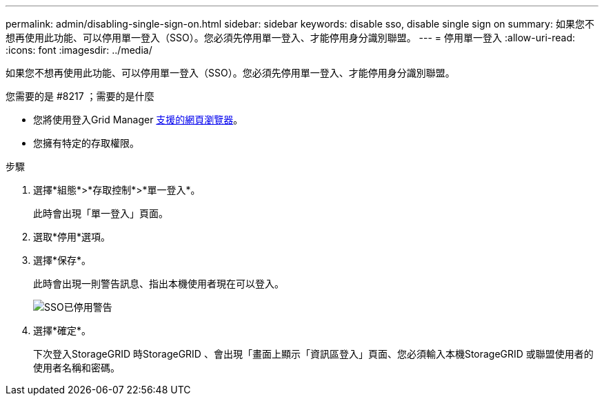 ---
permalink: admin/disabling-single-sign-on.html 
sidebar: sidebar 
keywords: disable sso, disable single sign on 
summary: 如果您不想再使用此功能、可以停用單一登入（SSO）。您必須先停用單一登入、才能停用身分識別聯盟。 
---
= 停用單一登入
:allow-uri-read: 
:icons: font
:imagesdir: ../media/


[role="lead"]
如果您不想再使用此功能、可以停用單一登入（SSO）。您必須先停用單一登入、才能停用身分識別聯盟。

.您需要的是 #8217 ；需要的是什麼
* 您將使用登入Grid Manager xref:../admin/web-browser-requirements.adoc[支援的網頁瀏覽器]。
* 您擁有特定的存取權限。


.步驟
. 選擇*組態*>*存取控制*>*單一登入*。
+
此時會出現「單一登入」頁面。

. 選取*停用*選項。
. 選擇*保存*。
+
此時會出現一則警告訊息、指出本機使用者現在可以登入。

+
image::../media/sso_status_disabled_warning.gif[SSO已停用警告]

. 選擇*確定*。
+
下次登入StorageGRID 時StorageGRID 、會出現「畫面上顯示「資訊區登入」頁面、您必須輸入本機StorageGRID 或聯盟使用者的使用者名稱和密碼。


